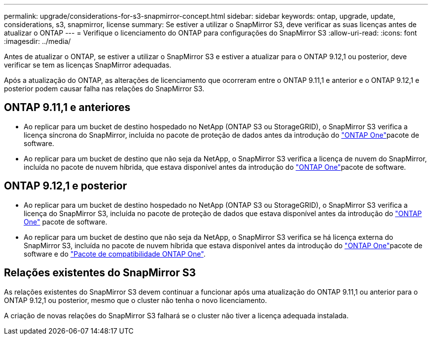 ---
permalink: upgrade/considerations-for-s3-snapmirror-concept.html 
sidebar: sidebar 
keywords: ontap, upgrade, update, considerations, s3, snapmirror, license 
summary: Se estiver a utilizar o SnapMirror S3, deve verificar as suas licenças antes de atualizar o ONTAP 
---
= Verifique o licenciamento do ONTAP para configurações do SnapMirror S3
:allow-uri-read: 
:icons: font
:imagesdir: ../media/


[role="lead"]
Antes de atualizar o ONTAP, se estiver a utilizar o SnapMirror S3 e estiver a atualizar para o ONTAP 9.12,1 ou posterior, deve verificar se tem as licenças SnapMirror adequadas.

Após a atualização do ONTAP, as alterações de licenciamento que ocorreram entre o ONTAP 9.11,1 e anterior e o ONTAP 9.12,1 e posterior podem causar falha nas relações do SnapMirror S3.



== ONTAP 9.11,1 e anteriores

* Ao replicar para um bucket de destino hospedado no NetApp (ONTAP S3 ou StorageGRID), o SnapMirror S3 verifica a licença síncrona do SnapMirror, incluída no pacote de proteção de dados antes da introdução do link:../system-admin/manage-licenses-concept.html["ONTAP One"]pacote de software.
* Ao replicar para um bucket de destino que não seja da NetApp, o SnapMirror S3 verifica a licença de nuvem do SnapMirror, incluída no pacote de nuvem híbrida, que estava disponível antes da introdução do link:../system-admin/manage-licenses-concept.html["ONTAP One"]pacote de software.




== ONTAP 9.12,1 e posterior

* Ao replicar para um bucket de destino hospedado no NetApp (ONTAP S3 ou StorageGRID), o SnapMirror S3 verifica a licença do SnapMirror S3, incluída no pacote de proteção de dados que estava disponível antes da introdução do link:../system-admin/manage-licenses-concept.html["ONTAP One"] pacote de software.
* Ao replicar para um bucket de destino que não seja da NetApp, o SnapMirror S3 verifica se há licença externa do SnapMirror S3, incluída no pacote de nuvem híbrida que estava disponível antes da introdução do link:../system-admin/manage-licenses-concept.html["ONTAP One"]pacote de software e do link:../data-protection/install-snapmirror-cloud-license-task.html["Pacote de compatibilidade ONTAP One"].




== Relações existentes do SnapMirror S3

As relações existentes do SnapMirror S3 devem continuar a funcionar após uma atualização do ONTAP 9.11,1 ou anterior para o ONTAP 9.12,1 ou posterior, mesmo que o cluster não tenha o novo licenciamento.

A criação de novas relações do SnapMirror S3 falhará se o cluster não tiver a licença adequada instalada.
